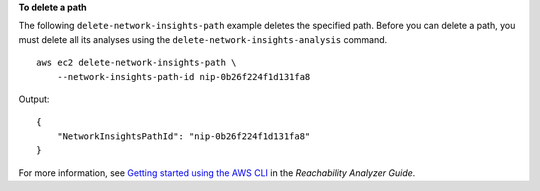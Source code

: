 **To delete a path**

The following ``delete-network-insights-path`` example deletes the specified path. Before you can delete a path, you must delete all its analyses using the ``delete-network-insights-analysis`` command. ::

    aws ec2 delete-network-insights-path \
        --network-insights-path-id nip-0b26f224f1d131fa8

Output::

    {
        "NetworkInsightsPathId": "nip-0b26f224f1d131fa8"
    }

For more information, see `Getting started using the AWS CLI <https://docs.aws.amazon.com/vpc/latest/reachability/getting-started-cli.html>`__ in the *Reachability Analyzer Guide*.
